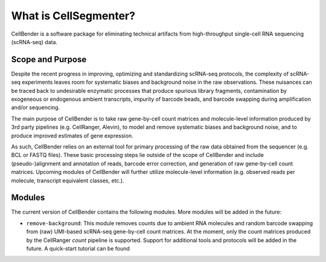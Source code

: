 .. _introduction:

What is CellSegmenter?
======================

CellBender is a software package for eliminating technical artifacts from high-throughput single-cell RNA sequencing
(scRNA-seq) data.

Scope and Purpose
-----------------

Despite the recent progress in improving, optimizing and standardizing scRNA-seq protocols, the complexity of
scRNA-seq experiments leaves room for systematic biases and background noise in the raw observations. These nuisances
can be traced back to undesirable enzymatic processes that produce spurious library fragments, contamination by
exogeneous or endogenous ambient transcripts, impurity of barcode beads, and barcode swapping during amplification
and/or sequencing.

The main purpose of CellBender is to take raw gene-by-cell count matrices and molecule-level information produced
by 3rd party pipelines (e.g. CellRanger, Alevin), to model and remove systematic biases and background noise, and
to produce improved estimates of gene expression.

As such, CellBender relies on an external tool for primary processing of the raw data obtained from the
sequencer (e.g. BCL or FASTQ files). These basic processing steps lie outside of the scope of CellBender
and include (pseudo-)alignment and annotation of reads, barcode error correction, and generation of raw gene-by-cell
count matrices. Upcoming modules of CellBender will further utilize molecule-level information (e.g. observed reads
per molecule, transcript equivalent classes, etc.).

Modules
-------

The current version of CellBender contains the following modules. More modules will be added in the future:

* ``remove-background``: This module removes counts due to ambient RNA molecules and random barcode swapping from
  (raw) UMI-based scRNA-seq gene-by-cell count matrices. At the moment, only the count matrices produced by the
  CellRanger `count` pipeline is supported. Support for additional tools and protocols will be added in the future.
  A quick-start tutorial can be found